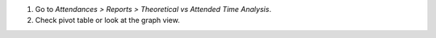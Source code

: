 #. Go to *Attendances > Reports > Theoretical vs Attended Time Analysis*.
#. Check pivot table or look at the graph view.
